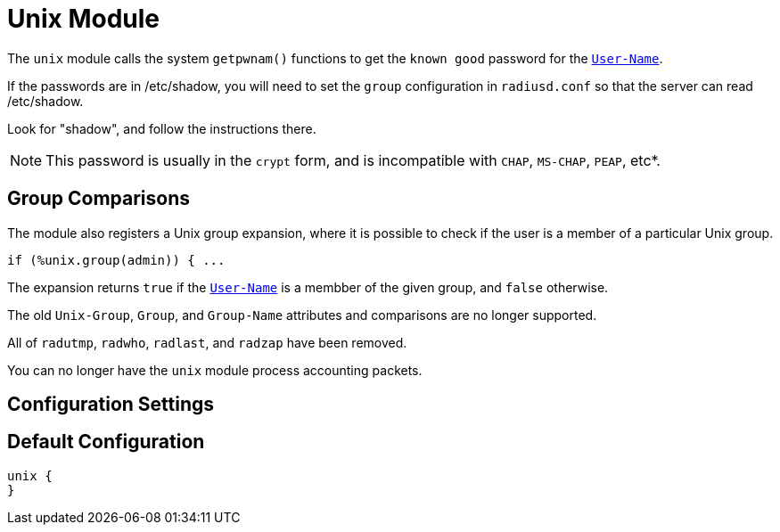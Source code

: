 



= Unix Module

The `unix` module calls the system `getpwnam()` functions to get
the `known good` password for the `link:https://freeradius.org/rfc/rfc2865.html#User-Name[User-Name]`.

If the passwords are in /etc/shadow, you will need to set the
`group` configuration in `radiusd.conf` so that the server can read
/etc/shadow.

Look for "shadow", and follow the instructions there.

NOTE: This password is usually in the `crypt` form, and is incompatible
with `CHAP`, `MS-CHAP`, `PEAP`, etc*.

== Group Comparisons

The module also registers a Unix group expansion, where it is possible
to check if the user is a member of a particular Unix group.

  if (%unix.group(admin)) { ...

The expansion returns `true` if the `link:https://freeradius.org/rfc/rfc2865.html#User-Name[User-Name]` is a membber of the given
group, and `false` otherwise.

The old `Unix-Group`, `Group`, and `Group-Name` attributes and comparisons
are no longer supported.

All of `radutmp`, `radwho`, `radlast`, and `radzap` have been removed.

You can no longer have the `unix` module process accounting packets.



## Configuration Settings


== Default Configuration

```
unix {
}
```

